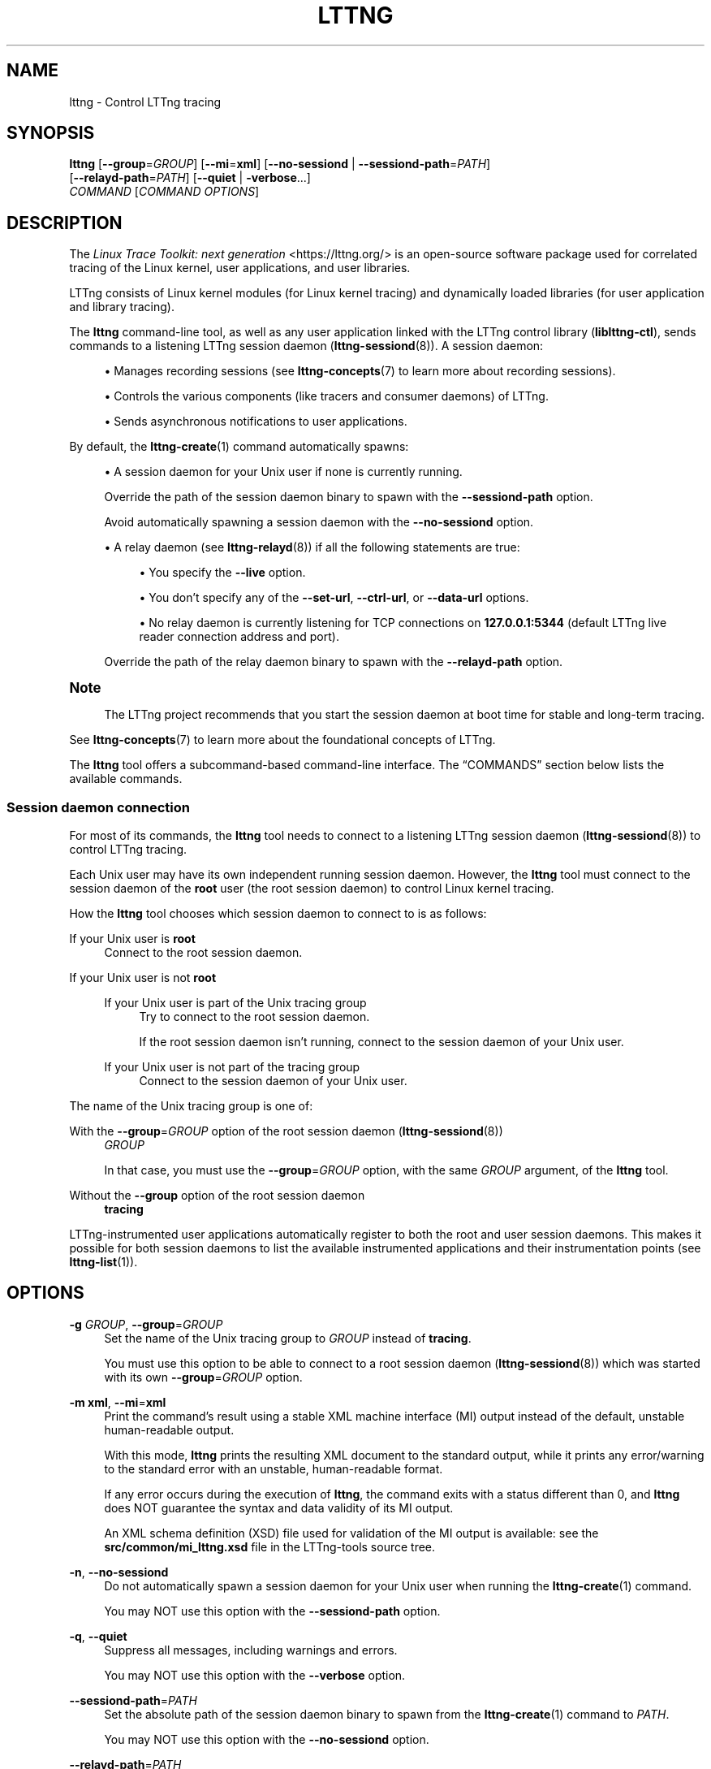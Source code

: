 '\" t
.\"     Title: lttng
.\"    Author: [FIXME: author] [see http://docbook.sf.net/el/author]
.\" Generator: DocBook XSL Stylesheets v1.79.1 <http://docbook.sf.net/>
.\"      Date: 14 June 2021
.\"    Manual: LTTng Manual
.\"    Source: LTTng 2.13.10
.\"  Language: English
.\"
.TH "LTTNG" "1" "14 June 2021" "LTTng 2\&.13\&.10" "LTTng Manual"
.\" -----------------------------------------------------------------
.\" * Define some portability stuff
.\" -----------------------------------------------------------------
.\" ~~~~~~~~~~~~~~~~~~~~~~~~~~~~~~~~~~~~~~~~~~~~~~~~~~~~~~~~~~~~~~~~~
.\" http://bugs.debian.org/507673
.\" http://lists.gnu.org/archive/html/groff/2009-02/msg00013.html
.\" ~~~~~~~~~~~~~~~~~~~~~~~~~~~~~~~~~~~~~~~~~~~~~~~~~~~~~~~~~~~~~~~~~
.ie \n(.g .ds Aq \(aq
.el       .ds Aq '
.\" -----------------------------------------------------------------
.\" * set default formatting
.\" -----------------------------------------------------------------
.\" disable hyphenation
.nh
.\" disable justification (adjust text to left margin only)
.ad l
.\" -----------------------------------------------------------------
.\" * MAIN CONTENT STARTS HERE *
.\" -----------------------------------------------------------------
.SH "NAME"
lttng \- Control LTTng tracing
.SH "SYNOPSIS"
.sp
.nf
\fBlttng\fR [\fB--group\fR=\fIGROUP\fR] [\fB--mi\fR=\fBxml\fR] [\fB--no-sessiond\fR | \fB--sessiond-path\fR=\fIPATH\fR]
      [\fB--relayd-path\fR=\fIPATH\fR] [\fB--quiet\fR | \fB-verbose\fR\&...]
      \fICOMMAND\fR [\fICOMMAND OPTIONS\fR]
.fi
.SH "DESCRIPTION"
.sp
The \fILinux Trace Toolkit: next generation\fR <https://lttng.org/> is an open\-source software package used for correlated tracing of the Linux kernel, user applications, and user libraries\&.
.sp
LTTng consists of Linux kernel modules (for Linux kernel tracing) and dynamically loaded libraries (for user application and library tracing)\&.
.sp
The \fBlttng\fR command\-line tool, as well as any user application linked with the LTTng control library (\fBliblttng-ctl\fR), sends commands to a listening LTTng session daemon (\fBlttng-sessiond\fR(8))\&. A session daemon:
.sp
.RS 4
.ie n \{\
\h'-04'\(bu\h'+03'\c
.\}
.el \{\
.sp -1
.IP \(bu 2.3
.\}
Manages recording sessions (see
\fBlttng-concepts\fR(7)
to learn more about recording sessions)\&.
.RE
.sp
.RS 4
.ie n \{\
\h'-04'\(bu\h'+03'\c
.\}
.el \{\
.sp -1
.IP \(bu 2.3
.\}
Controls the various components (like tracers and consumer daemons) of LTTng\&.
.RE
.sp
.RS 4
.ie n \{\
\h'-04'\(bu\h'+03'\c
.\}
.el \{\
.sp -1
.IP \(bu 2.3
.\}
Sends asynchronous notifications to user applications\&.
.RE
.sp
By default, the \fBlttng-create\fR(1) command automatically spawns:
.sp
.RS 4
.ie n \{\
\h'-04'\(bu\h'+03'\c
.\}
.el \{\
.sp -1
.IP \(bu 2.3
.\}
A session daemon for your Unix user if none is currently running\&.
.sp
Override the path of the session daemon binary to spawn with the
\fB--sessiond-path\fR
option\&.
.sp
Avoid automatically spawning a session daemon with the
\fB--no-sessiond\fR
option\&.
.RE
.sp
.RS 4
.ie n \{\
\h'-04'\(bu\h'+03'\c
.\}
.el \{\
.sp -1
.IP \(bu 2.3
.\}
A relay daemon (see
\fBlttng-relayd\fR(8)) if all the following statements are true:
.sp
.RS 4
.ie n \{\
\h'-04'\(bu\h'+03'\c
.\}
.el \{\
.sp -1
.IP \(bu 2.3
.\}
You specify the
\fB--live\fR
option\&.
.RE
.sp
.RS 4
.ie n \{\
\h'-04'\(bu\h'+03'\c
.\}
.el \{\
.sp -1
.IP \(bu 2.3
.\}
You don\(cqt specify any of the
\fB--set-url\fR,
\fB--ctrl-url\fR, or
\fB--data-url\fR
options\&.
.RE
.sp
.RS 4
.ie n \{\
\h'-04'\(bu\h'+03'\c
.\}
.el \{\
.sp -1
.IP \(bu 2.3
.\}
No relay daemon is currently listening for TCP connections on
\fB127.0.0.1:5344\fR
(default LTTng live reader connection address and port)\&.
.RE
.sp
Override the path of the relay daemon binary to spawn with the
\fB--relayd-path\fR
option\&.
.RE
.if n \{\
.sp
.\}
.it 1 an-trap
.nr an-no-space-flag 1
.nr an-break-flag 1
.br
.ps +1
\fBNote\fR
.ps -1
.br
.RS 4
.sp
The LTTng project recommends that you start the session daemon at boot time for stable and long\-term tracing\&.
.sp .5v
.RE
.sp
See \fBlttng-concepts\fR(7) to learn more about the foundational concepts of LTTng\&.
.sp
The \fBlttng\fR tool offers a subcommand\-based command\-line interface\&. The \(lqCOMMANDS\(rq section below lists the available commands\&.
.SS "Session daemon connection"
.sp
For most of its commands, the \fBlttng\fR tool needs to connect to a listening LTTng session daemon (\fBlttng-sessiond\fR(8)) to control LTTng tracing\&.
.sp
Each Unix user may have its own independent running session daemon\&. However, the \fBlttng\fR tool must connect to the session daemon of the \fBroot\fR user (the root session daemon) to control Linux kernel tracing\&.
.sp
How the \fBlttng\fR tool chooses which session daemon to connect to is as follows:
.PP
If your Unix user is \fBroot\fR
.RS 4
Connect to the root session daemon\&.
.RE
.PP
If your Unix user is not \fBroot\fR
.RS 4
.PP
If your Unix user is part of the Unix tracing group
.RS 4
Try to connect to the root session daemon\&.
.sp
If the root session daemon isn\(cqt running, connect to the session daemon of your Unix user\&.
.RE
.PP
If your Unix user is not part of the tracing group
.RS 4
Connect to the session daemon of your Unix user\&.
.RE
.RE
.sp
The name of the Unix tracing group is one of:
.PP
With the \fB--group\fR=\fIGROUP\fR option of the root session daemon (\fBlttng-sessiond\fR(8))
.RS 4
\fIGROUP\fR
.sp
In that case, you must use the
\fB--group\fR=\fIGROUP\fR
option, with the same
\fIGROUP\fR
argument, of the
\fBlttng\fR
tool\&.
.RE
.PP
Without the \fB--group\fR option of the root session daemon
.RS 4
\fBtracing\fR
.RE
.sp
LTTng\-instrumented user applications automatically register to both the root and user session daemons\&. This makes it possible for both session daemons to list the available instrumented applications and their instrumentation points (see \fBlttng-list\fR(1))\&.
.SH "OPTIONS"
.PP
\fB-g\fR \fIGROUP\fR, \fB--group\fR=\fIGROUP\fR
.RS 4
Set the name of the Unix tracing group to
\fIGROUP\fR
instead of
\fBtracing\fR\&.
.sp
You must use this option to be able to connect to a root session daemon (\fBlttng-sessiond\fR(8)) which was started with its own
\fB--group\fR=\fIGROUP\fR
option\&.
.RE
.PP
\fB-m\fR \fBxml\fR, \fB--mi\fR=\fBxml\fR
.RS 4
Print the command\(cqs result using a stable XML machine interface (MI) output instead of the default, unstable human\-readable output\&.
.sp
With this mode,
\fBlttng\fR
prints the resulting XML document to the standard output, while it prints any error/warning to the standard error with an unstable, human\-readable format\&.
.sp
If any error occurs during the execution of
\fBlttng\fR, the command exits with a status different than\ \&0, and
\fBlttng\fR
does NOT guarantee the syntax and data validity of its MI output\&.
.sp
An XML schema definition (XSD) file used for validation of the MI output is available: see the
\fBsrc/common/mi_lttng.xsd\fR
file in the LTTng\-tools source tree\&.
.RE
.PP
\fB-n\fR, \fB--no-sessiond\fR
.RS 4
Do not automatically spawn a session daemon for your Unix user when running the
\fBlttng-create\fR(1)
command\&.
.sp
You may NOT use this option with the
\fB--sessiond-path\fR
option\&.
.RE
.PP
\fB-q\fR, \fB--quiet\fR
.RS 4
Suppress all messages, including warnings and errors\&.
.sp
You may NOT use this option with the
\fB--verbose\fR
option\&.
.RE
.PP
\fB--sessiond-path\fR=\fIPATH\fR
.RS 4
Set the absolute path of the session daemon binary to spawn from the
\fBlttng-create\fR(1)
command to
\fIPATH\fR\&.
.sp
You may NOT use this option with the
\fB--no-sessiond\fR
option\&.
.RE
.PP
\fB--relayd-path\fR=\fIPATH\fR
.RS 4
Set the absolute path of the relay daemon binary to spawn from the
\fBlttng-create\fR(1)
command to
\fIPATH\fR\&.
.RE
.PP
\fB-v\fR, \fB--verbose\fR
.RS 4
Increase verbosity\&.
.sp
Specify this option up to three times to get more levels of verbosity\&.
.sp
You may NOT use this option with the
\fB--quiet\fR
option\&.
.RE
.SS "Program information"
.PP
\fB-h\fR, \fB--help\fR
.RS 4
Show help\&.
.sp
This option attempts to launch
\fB/usr/bin/man\fR
to view this manual page\&. Override the manual pager path with the
\fBLTTNG_MAN_BIN_PATH\fR
environment variable\&.
.RE
.PP
\fB--list-options\fR
.RS 4
List available command options and quit\&.
.RE
.PP
\fB--list-commands\fR
.RS 4
List available commands and quit\&.
.RE
.PP
\fB-V\fR, \fB--version\fR
.RS 4
Show version and quit\&.
.RE
.SH "COMMANDS"
.sp
The following commands also have their own \fB--help\fR option\&.
.SS "Recording session"
.TS
allbox tab(:);
ltB ltB.
T{
Command
T}:T{
Description
T}
.T&
lt lt
lt lt
lt lt
lt lt
lt lt
lt lt
lt lt
lt lt
lt lt
lt lt
lt lt
lt lt
lt lt.
T{
.sp
\fBlttng-create\fR(1)
T}:T{
.sp
Create a recording session\&.
T}
T{
.sp
\fBlttng-destroy\fR(1)
T}:T{
.sp
Destroy recording sessions\&.
T}
T{
.sp
\fBlttng-disable-rotation\fR(1)
T}:T{
.sp
Unset a recording session rotation schedule\&.
T}
T{
.sp
\fBlttng-enable-rotation\fR(1)
T}:T{
.sp
Set a recording session rotation schedule\&.
T}
T{
.sp
\fBlttng-load\fR(1)
T}:T{
.sp
Load recording session configurations\&.
T}
T{
.sp
\fBlttng-regenerate\fR(1)
T}:T{
.sp
Regenerate specific recording session data\&.
T}
T{
.sp
\fBlttng-rotate\fR(1)
T}:T{
.sp
Archive the current trace chunk of a recording session\&.
T}
T{
.sp
\fBlttng-save\fR(1)
T}:T{
.sp
Save recording session configurations\&.
T}
T{
.sp
\fBlttng-set-session\fR(1)
T}:T{
.sp
Set the current recording session\&.
T}
T{
.sp
\fBlttng-snapshot\fR(1)
T}:T{
.sp
Take a recording session snapshot\&.
T}
T{
.sp
\fBlttng-start\fR(1)
T}:T{
.sp
Start a recording session\&.
T}
T{
.sp
\fBlttng-status\fR(1)
T}:T{
.sp
Show the status of the current recording session\&.
T}
T{
.sp
\fBlttng-stop\fR(1)
T}:T{
.sp
Stop a recording session\&.
T}
.TE
.sp 1
.SS "Channel"
.TS
allbox tab(:);
ltB ltB.
T{
Command
T}:T{
Description
T}
.T&
lt lt
lt lt
lt lt.
T{
.sp
\fBlttng-add-context\fR(1)
T}:T{
.sp
Add context fields to be recorded\&.
T}
T{
.sp
\fBlttng-disable-channel\fR(1)
T}:T{
.sp
Disable channels\&.
T}
T{
.sp
\fBlttng-enable-channel\fR(1)
T}:T{
.sp
Create or enable a channel\&.
T}
.TE
.sp 1
.SS "Recording event rule"
.TS
allbox tab(:);
ltB ltB.
T{
Command
T}:T{
Description
T}
.T&
lt lt
lt lt.
T{
.sp
\fBlttng-disable-event\fR(1)
T}:T{
.sp
Disable recording event rules\&.
T}
T{
.sp
\fBlttng-enable-event\fR(1)
T}:T{
.sp
Create or enable recording event rules\&.
T}
.TE
.sp 1
.SS "Information"
.TS
allbox tab(:);
ltB ltB.
T{
Command
T}:T{
Description
T}
.T&
lt lt.
T{
.sp
\fBlttng-list\fR(1)
T}:T{
.sp
List recording sessions and instrumentation points\&.
T}
.TE
.sp 1
.SS "Resource tracking"
.TS
allbox tab(:);
ltB ltB.
T{
Command
T}:T{
Description
T}
.T&
lt lt
lt lt.
T{
.sp
\fBlttng-track\fR(1)
T}:T{
.sp
Allow specific processes to record events\&.
T}
T{
.sp
\fBlttng-untrack\fR(1)
T}:T{
.sp
Disallow specific processes to record events\&.
T}
.TE
.sp 1
.SS "Trigger"
.TS
allbox tab(:);
ltB ltB.
T{
Command
T}:T{
Description
T}
.T&
lt lt
lt lt
lt lt.
T{
.sp
\fBlttng-add-trigger\fR(1)
T}:T{
.sp
Add a trigger\&.
T}
T{
.sp
\fBlttng-list-triggers\fR(1)
T}:T{
.sp
List triggers\&.
T}
T{
.sp
\fBlttng-remove-trigger\fR(1)
T}:T{
.sp
Remove a trigger\&.
T}
.TE
.sp 1
.SS "Miscellaneous"
.TS
allbox tab(:);
ltB ltB.
T{
Command
T}:T{
Description
T}
.T&
lt lt
lt lt
lt lt.
T{
.sp
\fBlttng-help\fR(1)
T}:T{
.sp
Show the help of a command\&.
T}
T{
.sp
\fBlttng-version\fR(1)
T}:T{
.sp
Show LTTng\-tools version information\&.
T}
T{
.sp
\fBlttng-view\fR(1)
T}:T{
.sp
Launch a trace reader\&.
T}
.TE
.sp 1
.SH "EXIT STATUS"
.PP
\fB0\fR
.RS 4
Success
.RE
.PP
\fB1\fR
.RS 4
Command error
.RE
.PP
\fB2\fR
.RS 4
Undefined command
.RE
.PP
\fB3\fR
.RS 4
Fatal error
.RE
.PP
\fB4\fR
.RS 4
Command warning (something went wrong during the command)
.RE
.SH "ENVIRONMENT"
.PP
\fBLTTNG_ABORT_ON_ERROR\fR
.RS 4
Set to
\fB1\fR
to abort the process after the first error is encountered\&.
.RE
.PP
\fBLTTNG_HOME\fR
.RS 4
Path to the LTTng home directory\&.
.sp
Defaults to
\fB$HOME\fR\&.
.sp
Useful when the Unix user running the commands has a non\-writable home directory\&.
.RE
.PP
\fBLTTNG_MAN_BIN_PATH\fR
.RS 4
Absolute path to the manual pager to use to read the LTTng command\-line help (with
\fBlttng-help\fR(1)
or with the
\fB--help\fR
option) instead of
\fB/usr/bin/man\fR\&.
.RE
.PP
\fBLTTNG_SESSION_CONFIG_XSD_PATH\fR
.RS 4
Path to the directory containing the
\fBsession.xsd\fR
recording session configuration XML schema\&.
.RE
.PP
\fBLTTNG_SESSIOND_PATH\fR
.RS 4
Absolute path to the LTTng session daemon binary (see
\fBlttng-sessiond\fR(8)) to spawn from the
\fBlttng-create\fR(1)
command\&.
.sp
The
\fB--sessiond-path\fR
general option overrides this environment variable\&.
.RE
.SH "FILES"
.PP
\fB$LTTNG_HOME/.lttngrc\fR
.RS 4
Unix user\(cqs LTTng runtime configuration\&.
.sp
This is where LTTng stores the name of the Unix user\(cqs current recording session between executions of
\fBlttng\fR(1)\&.
\fBlttng-create\fR(1)
and
\fBlttng-set-session\fR(1)
set the current recording session\&.
.RE
.PP
\fB$LTTNG_HOME/lttng-traces\fR
.RS 4
Default output directory of LTTng traces in local and snapshot modes\&.
.sp
Override this path with the
\fB--output\fR
option of the
\fBlttng-create\fR(1)
command\&.
.RE
.PP
\fB$LTTNG_HOME/.lttng\fR
.RS 4
Unix user\(cqs LTTng runtime and configuration directory\&.
.RE
.PP
\fB$LTTNG_HOME/.lttng/sessions\fR
.RS 4
Default directory containing the Unix user\(cqs saved recording session configurations (see
\fBlttng-save\fR(1)
and
\fBlttng-load\fR(1))\&.
.RE
.PP
\fB/usr/local/etc/lttng/sessions\fR
.RS 4
Directory containing the system\-wide saved recording session configurations (see
\fBlttng-save\fR(1)
and
\fBlttng-load\fR(1))\&.
.RE
.if n \{\
.sp
.\}
.it 1 an-trap
.nr an-no-space-flag 1
.nr an-break-flag 1
.br
.ps +1
\fBNote\fR
.ps -1
.br
.RS 4
.sp
\fB$LTTNG_HOME\fR defaults to the value of the \fBHOME\fR environment variable\&.
.sp .5v
.RE
.SH "RESOURCES"
.sp
.RS 4
.ie n \{\
\h'-04'\(bu\h'+03'\c
.\}
.el \{\
.sp -1
.IP \(bu 2.3
.\}
LTTng project website <https://lttng.org>
.RE
.sp
.RS 4
.ie n \{\
\h'-04'\(bu\h'+03'\c
.\}
.el \{\
.sp -1
.IP \(bu 2.3
.\}
LTTng documentation <https://lttng.org/docs>
.RE
.sp
.RS 4
.ie n \{\
\h'-04'\(bu\h'+03'\c
.\}
.el \{\
.sp -1
.IP \(bu 2.3
.\}
LTTng bug tracker <https://bugs.lttng.org>
.RE
.sp
.RS 4
.ie n \{\
\h'-04'\(bu\h'+03'\c
.\}
.el \{\
.sp -1
.IP \(bu 2.3
.\}
Git repositories <https://git.lttng.org>
.RE
.sp
.RS 4
.ie n \{\
\h'-04'\(bu\h'+03'\c
.\}
.el \{\
.sp -1
.IP \(bu 2.3
.\}
GitHub organization <https://github.com/lttng>
.RE
.sp
.RS 4
.ie n \{\
\h'-04'\(bu\h'+03'\c
.\}
.el \{\
.sp -1
.IP \(bu 2.3
.\}
Continuous integration <https://ci.lttng.org/>
.RE
.sp
.RS 4
.ie n \{\
\h'-04'\(bu\h'+03'\c
.\}
.el \{\
.sp -1
.IP \(bu 2.3
.\}
Mailing list <https://lists.lttng.org/>
for support and development:
\fBlttng-dev@lists.lttng.org\fR
.RE
.sp
.RS 4
.ie n \{\
\h'-04'\(bu\h'+03'\c
.\}
.el \{\
.sp -1
.IP \(bu 2.3
.\}
IRC channel <irc://irc.oftc.net/lttng>:
\fB#lttng\fR
on
\fBirc.oftc.net\fR
.RE
.SH "COPYRIGHT"
.sp
This program is part of the LTTng\-tools project\&.
.sp
LTTng\-tools is distributed under the GNU General Public License version\ \&2 <http://www.gnu.org/licenses/old-licenses/gpl-2.0.en.html>\&. See the \fBLICENSE\fR <https://github.com/lttng/lttng-tools/blob/master/LICENSE> file for details\&.
.SH "THANKS"
.sp
Special thanks to Michel Dagenais and the DORSAL laboratory <http://www.dorsal.polymtl.ca/> at \('Ecole Polytechnique de Montr\('eal for the LTTng journey\&.
.sp
Also thanks to the Ericsson teams working on tracing which helped us greatly with detailed bug reports and unusual test cases\&.
.SH "SEE ALSO"
.sp
\fBlttng-concepts\fR(7) \fBlttng-relayd\fR(8), \fBlttng-sessiond\fR(8)
